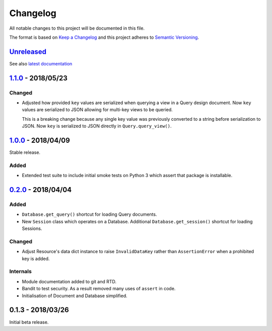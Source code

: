 Changelog
=========

All notable changes to this project will be documented in this file.

The format is based on `Keep a Changelog
<http://keepachangelog.com/en/1.0.0/>`_ and this project adheres to `Semantic
Versioning <http://semver.org/spec/v2.0.0.html>`_.


Unreleased_
-----------

See also `latest documentation
<https://pysyncgateway.readthedocs.io/en/latest/>`_

1.1.0_ - 2018/05/23
-------------------

Changed
.......

* Adjusted how provided ``key`` values are serialized when querying a view in a
  Query design document. Now ``key`` values are serialized to JSON allowing for
  multi-key views to be queried.

  This is a breaking change because any single key value was previously
  converted to a string before serialization to JSON. Now ``key`` is serialized
  to JSON directly in ``Query.query_view()``.


1.0.0_ - 2018/04/09
-------------------

Stable release.

Added
.....

* Extended test suite to include initial smoke tests on Python 3 which assert
  that package is installable.


0.2.0_ - 2018/04/04
-------------------

Added
.....

* ``Database.get_query()`` shortcut for loading Query documents.

* New ``Session`` class which operates on a Database. Additional
  ``Database.get_session()`` shortcut for loading Sessions.

Changed
.......

* Adjust Resource's data dict instance to raise ``InvalidDataKey`` rather than
  ``AssertionError`` when a prohibited key is added.

Internals
.........

* Module documentation added to git and RTD.

* Bandit to test security. As a result removed many uses of ``assert`` in code.

* Initialisation of Document and Database simplified.


0.1.3 - 2018/03/26
------------------

Initial beta release.

.. _Unreleased: https://github.com/constructpm/pysyncgateway/compare/v1.1.0...HEAD
.. _1.1.0: https://github.com/constructpm/pysyncgateway/compare/v1.0.0...v1.1.0
.. _1.0.0: https://github.com/constructpm/pysyncgateway/compare/v0.2.0...v1.0.0
.. _0.2.0: https://github.com/constructpm/pysyncgateway/compare/v0.1.3...v0.2.0
